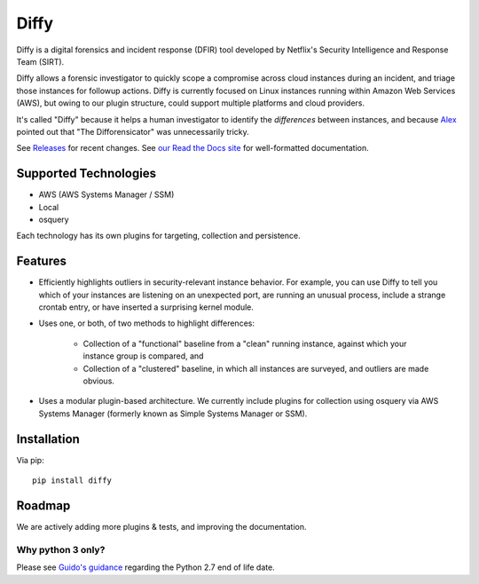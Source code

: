 Diffy
=====

.. image:: docs/images/diffy_small.png
    :align: right

.. image:: https://travis-ci.org/Netflix-Skunkworks/diffy.svg?branch=master
    :target: https://travis-ci.org/Netflix-Skunkworks/diffy

.. image:: https://img.shields.io/codecov/c/github/Netflix-Skunkworks/diffy/master.svg?style=flat-square
    :target: https://codecov.io/gh/Netflix-Skunkworks/diffy
    :alt: Codecov

.. image:: https://img.shields.io/gitter/room/nwjs/nw.js.svg?style=flat-square
    :target: https://gitter.im/diffy/diffy

.. image:: https://img.shields.io/pypi/v/diffy.svg?style=flat-square
    :target: https://pypi.python.org/pypi/diffy
    :alt: PyPi version

.. image:: https://img.shields.io/pypi/pyversions/diffy.svg?style=flat-square
    :target: https://pypi.org/project/diffy
    :alt: Supported Python versions

.. image:: https://img.shields.io/pypi/l/diffy.svg?style=flat-square
    :target: https://choosealicense.com/licenses
    :alt: License

.. image:: https://img.shields.io/pypi/status/diffy.svg?style=flat-square
    :target: https://pypi.python.org/pypi/diffy
    :alt: Status

.. image:: https://img.shields.io/readthedocs/diffy.svg?style=flat-square
    :target: https://readthedocs.org/projects/diffy/badge/?version=latest
    :alt: RTD


Diffy is a digital forensics and incident response (DFIR) tool developed by
Netflix's Security Intelligence and Response Team (SIRT).

Diffy allows a forensic investigator to quickly scope a compromise across cloud
instances during an incident, and triage those instances for followup actions.
Diffy is currently focused on Linux instances running within Amazon Web
Services (AWS), but owing to our plugin structure, could support multiple
platforms and cloud providers.

It's called "Diffy" because it helps a human investigator to identify the
*differences* between instances, and because `Alex`_ pointed out that "The
Difforensicator" was unnecessarily tricky.

See `Releases`_ for recent changes. See `our Read the Docs site`_ for
well-formatted documentation.

.. _Alex: https://www.linkedin.com/in/maestretti/
.. _Releases: https://github.com/Netflix-Skunkworks/diffy/releases
.. _our Read the Docs site: http://diffy.readthedocs.io/

Supported Technologies
----------------------

- AWS (AWS Systems Manager / SSM)
- Local
- osquery

Each technology has its own plugins for targeting, collection and persistence.


Features
--------

- Efficiently highlights outliers in security-relevant instance behavior. For
  example, you can use Diffy to tell you which of your instances are listening
  on an unexpected port, are running an unusual process, include a strange
  crontab entry, or have inserted a surprising kernel module.
- Uses one, or both, of two methods to highlight differences:

    - Collection of a "functional" baseline from a "clean" running instance,
      against which your instance group is compared, and
    - Collection of a "clustered" baseline, in which all instances are surveyed,
      and outliers are made obvious.

- Uses a modular plugin-based architecture. We currently include plugins for
  collection using osquery via AWS Systems Manager (formerly known as Simple
  Systems Manager or SSM).


Installation
------------

Via pip::

    pip install diffy


Roadmap
-------

We are actively adding more plugins & tests, and improving the documentation.


Why python 3 only?
~~~~~~~~~~~~~~~~~~

Please see `Guido's guidance
<https://mail.python.org/pipermail/python-dev/2018-March/152348.html>`_
regarding the Python 2.7 end of life date.
